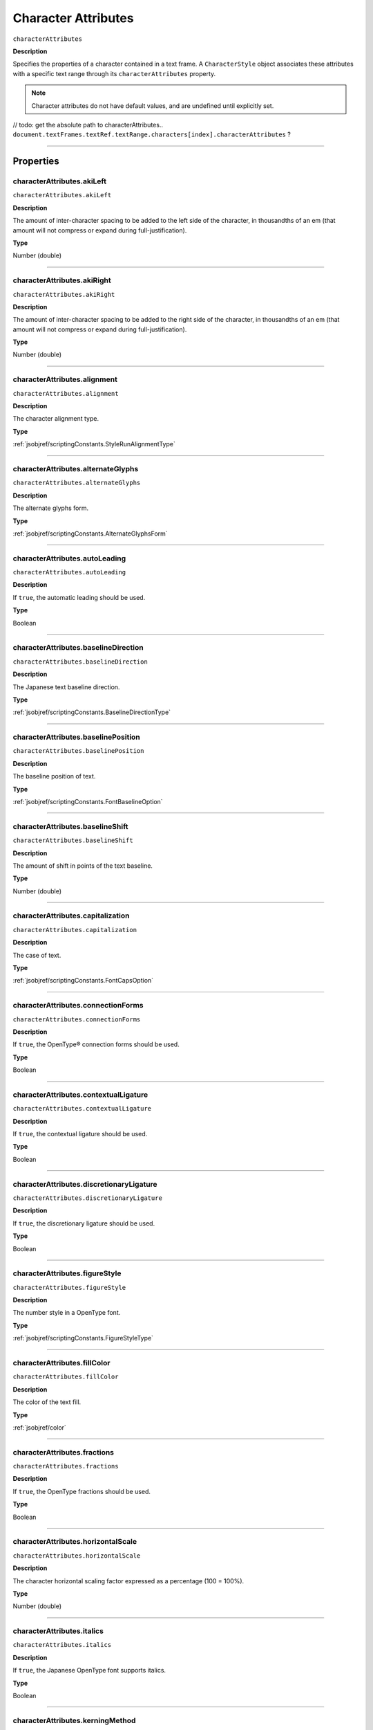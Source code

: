 .. _jsobjref/characterAttributes:

Character Attributes
################################################################################

``characterAttributes``

**Description**

Specifies the properties of a character contained in a text frame. A ``CharacterStyle`` object associates these attributes with a specific text range through its ``characterAttributes`` property.

.. note::
  Character attributes do not have default values, and are undefined until explicitly set.

// todo: get the absolute path to characterAttributes.. ``document.textFrames.textRef.textRange.characters[index].characterAttributes`` ?

----

==========
Properties
==========

.. _jsobjref/characterAttributes.akiLeft:

characterAttributes.akiLeft
********************************************************************************

``characterAttributes.akiLeft``

**Description**

The amount of inter-character spacing to be added to the left side of the character, in thousandths of an em (that amount will not compress or expand during full-justification).

**Type**

Number (double)

----

.. _jsobjref/characterAttributes.akiRight:

characterAttributes.akiRight
********************************************************************************

``characterAttributes.akiRight``

**Description**

The amount of inter-character spacing to be added to the right side of the character, in thousandths of an em  (that amount will not compress or expand during full-justification).

**Type**

Number (double)

----

.. _jsobjref/characterAttributes.alignment:

characterAttributes.alignment
********************************************************************************

``characterAttributes.alignment``

**Description**

The character alignment type.

**Type**

:ref:`jsobjref/scriptingConstants.StyleRunAlignmentType`

----

.. _jsobjref/characterAttributes.alternateGlyphs:

characterAttributes.alternateGlyphs
********************************************************************************

``characterAttributes.alternateGlyphs``

**Description**

The alternate glyphs form.

**Type**

:ref:`jsobjref/scriptingConstants.AlternateGlyphsForm`

----

.. _jsobjref/characterAttributes.autoLeading:

characterAttributes.autoLeading
********************************************************************************

``characterAttributes.autoLeading``

**Description**

If ``true``, the automatic leading should be used.

**Type**

Boolean

----

.. _jsobjref/characterAttributes.baselineDirection:

characterAttributes.baselineDirection
********************************************************************************

``characterAttributes.baselineDirection``

**Description**

The Japanese text baseline direction.

**Type**

:ref:`jsobjref/scriptingConstants.BaselineDirectionType`

----

.. _jsobjref/characterAttributes.baselinePosition:

characterAttributes.baselinePosition
********************************************************************************

``characterAttributes.baselinePosition``

**Description**

The baseline position of text.

**Type**

:ref:`jsobjref/scriptingConstants.FontBaselineOption`

----

.. _jsobjref/characterAttributes.baselineShift:

characterAttributes.baselineShift
********************************************************************************

``characterAttributes.baselineShift``

**Description**

The amount of shift in points of the text baseline.

**Type**

Number (double)

----

.. _jsobjref/characterAttributes.capitalization:

characterAttributes.capitalization
********************************************************************************

``characterAttributes.capitalization``

**Description**

The case of text.

**Type**

:ref:`jsobjref/scriptingConstants.FontCapsOption`

----

.. _jsobjref/characterAttributes.connectionForms:

characterAttributes.connectionForms
********************************************************************************

``characterAttributes.connectionForms``

**Description**

If ``true``, the OpenType® connection forms should be used.

**Type**

Boolean

----

.. _jsobjref/characterAttributes.contextualLigature:

characterAttributes.contextualLigature
********************************************************************************

``characterAttributes.contextualLigature``

**Description**

If ``true``, the contextual ligature should be used.

**Type**

Boolean

----

.. _jsobjref/characterAttributes.discretionaryLigature:

characterAttributes.discretionaryLigature
********************************************************************************

``characterAttributes.discretionaryLigature``

**Description**

If ``true``, the discretionary ligature should be used.

**Type**

Boolean

----

.. _jsobjref/characterAttributes.figureStyle:

characterAttributes.figureStyle
********************************************************************************

``characterAttributes.figureStyle``

**Description**

The number style in a OpenType font.

**Type**

:ref:`jsobjref/scriptingConstants.FigureStyleType`

----

.. _jsobjref/characterAttributes.fillColor:

characterAttributes.fillColor
********************************************************************************

``characterAttributes.fillColor``

**Description**

The color of the text fill.

**Type**

:ref:`jsobjref/color`

----

.. _jsobjref/characterAttributes.fractions:

characterAttributes.fractions
********************************************************************************

``characterAttributes.fractions``

**Description**

If ``true``, the OpenType fractions should be used.

**Type**

Boolean

----

.. _jsobjref/characterAttributes.horizontalScale:

characterAttributes.horizontalScale
********************************************************************************

``characterAttributes.horizontalScale``

**Description**

The character horizontal scaling factor expressed as a percentage (100 = 100%).

**Type**

Number (double)

----

.. _jsobjref/characterAttributes.italics:

characterAttributes.italics
********************************************************************************

``characterAttributes.italics``

**Description**

If ``true``, the Japanese OpenType font supports italics.

**Type**

Boolean

----

.. _jsobjref/characterAttributes.kerningMethod:

characterAttributes.kerningMethod
********************************************************************************

``characterAttributes.kerningMethod``

**Description**

The automatic kerning method to use.

**Type**

:ref:`jsobjref/scriptingConstants.AutoKernType`

----

.. _jsobjref/characterAttributes.language:

characterAttributes.language
********************************************************************************

``characterAttributes.language``

**Description**

The language of text.

**Type**

:ref:`jsobjref/languageType`

----

.. _jsobjref/characterAttributes.leading:

characterAttributes.leading
********************************************************************************

``characterAttributes.leading``

**Description**

The amount of space between two lines of text, in points.

**Type**

Number (double)

----

.. _jsobjref/characterAttributes.ligature:

characterAttributes.ligature
********************************************************************************

``characterAttributes.ligature``

**Description**

If ``true``, the ligature should be used.

**Type**

Boolean

----

.. _jsobjref/characterAttributes.noBreak:

characterAttributes.noBreak
********************************************************************************

``characterAttributes.noBreak``

**Description**

If ``true``, line breaks are not allowed.

**Type**

Boolean

----

.. _jsobjref/characterAttributes.openTypePosition:

characterAttributes.openTypePosition
********************************************************************************

``characterAttributes.openTypePosition``

**Description**

The OpenType baseline position.

**Type**

:ref:`jsobjref/fontOpenTypePositionOption`

----

.. _jsobjref/characterAttributes.ordinals:

characterAttributes.ordinals
********************************************************************************

``characterAttributes.ordinals``

**Description**

If ``true``, the OpenType ordinals should be used.

**Type**

Boolean

----

.. _jsobjref/characterAttributes.ornaments:

characterAttributes.ornaments
********************************************************************************

``characterAttributes.ornaments``

**Description**

If ``true``, the OpenType ornaments should be used.

**Type**

Boolean

----

.. _jsobjref/characterAttributes.overprintFill:

characterAttributes.overprintFill
********************************************************************************

``characterAttributes.overprintFill``

**Description**

If ``true``, the fill of the text should be overprinted.

**Type**

Boolean

----

.. _jsobjref/characterAttributes.overprintStroke:

characterAttributes.overprintStroke
********************************************************************************

``characterAttributes.overprintStroke``

**Description**

If ``true``, the stroke of the text should be overprinted.

**Type**

Boolean

----

.. _jsobjref/characterAttributes.parent:

characterAttributes.parent
********************************************************************************

``characterAttributes.parent``

**Description**

The object’s container.

**Type**

Object, read-only.

----

.. _jsobjref/characterAttributes.proportionalMetrics:

characterAttributes.proportionalMetrics
********************************************************************************

``characterAttributes.proportionalMetrics``

**Description**

If ``true``, the Japanese OpenType font supports proportional glyphs.

**Type**

Boolean

----

.. _jsobjref/characterAttributes.rotation:

characterAttributes.rotation
********************************************************************************

``characterAttributes.rotation``

**Description**

The character rotation angle in degrees.

**Type**

Number (double)

----

.. _jsobjref/characterAttributes.size:

characterAttributes.size
********************************************************************************

``characterAttributes.size``

**Description**

Font size in points.

**Type**

Number (double)

----

.. _jsobjref/characterAttributes.strikeThrough:

characterAttributes.strikeThrough
********************************************************************************

``characterAttributes.strikeThrough``

**Description**

If ``true``, characters use strike-through style.

**Type**

Boolean

----

.. _jsobjref/characterAttributes.strokeColor:

characterAttributes.strokeColor
********************************************************************************

``characterAttributes.strokeColor``

**Description**

The color of the text stroke.

**Type**

:ref:`jsobjref/color`

----

.. _jsobjref/characterAttributes.strokeWeight:

characterAttributes.strokeWeight
********************************************************************************

``characterAttributes.strokeWeight``

**Description**

Line width of stroke.

**Type**

Number (double)

----

.. _jsobjref/characterAttributes.stylisticAlternates:

characterAttributes.stylisticAlternates
********************************************************************************

``characterAttributes.stylisticAlternates``

**Description**

If ``true``, the OpenType stylistic alternates should be used.

**Type**

Boolean

----

.. _jsobjref/characterAttributes.swash:

characterAttributes.swash
********************************************************************************

``characterAttributes.swash``

**Description**

If ``true``, the OpenType swash should be used.

**Type**

Boolean

----

.. _jsobjref/characterAttributes.tateChuYokoHorizontal:

characterAttributes.tateChuYokoHorizontal
********************************************************************************

``characterAttributes.tateChuYokoHorizontal``

**Description**

The Tate-Chu-Yoko horizontal adjustment in points.

**Type**

Number (long)

----

.. _jsobjref/characterAttributes.tateChuYokoVertical:

characterAttributes.tateChuYokoVertical
********************************************************************************

``characterAttributes.tateChuYokoVertical``

**Description**

The Tate-Chu-Yoko vertical adjustment in points.

**Type**

Number (long)

----

.. _jsobjref/characterAttributes.textFont:

characterAttributes.textFont
********************************************************************************

``characterAttributes.textFont``

**Description**

The text font.

**Type**

:ref:`jsobjref/textFont`

----

.. _jsobjref/characterAttributes.titling:

characterAttributes.titling
********************************************************************************

``characterAttributes.titling``

**Description**

If ``true``, the OpenType titling alternates should be used.

**Type**

Boolean

----

.. _jsobjref/characterAttributes.tracking:

characterAttributes.tracking
********************************************************************************

``characterAttributes.tracking``

**Description**

The tracking or range kerning amount, in thousandths of an em.

**Type**

Number (long)

----

.. _jsobjref/characterAttributes.Tsume:

characterAttributes.Tsume
********************************************************************************

``characterAttributes.Tsume``

**Description**

The percentage of space reduction around a Japanese character.

**Type**

Number (double)

----

.. _jsobjref/characterAttributes.typename:

characterAttributes.typename
********************************************************************************

``characterAttributes.typename``

**Description**

The class name of the object.

**Type**

String, read-only.

----

.. _jsobjref/characterAttributes.underline:

characterAttributes.underline
********************************************************************************

``characterAttributes.underline``

**Description**

If ``true``, characters are underlined.

**Type**

Boolean

----

.. _jsobjref/characterAttributes.verticalScale:

characterAttributes.verticalScale
********************************************************************************

``characterAttributes.verticalScale``

**Description**

Character vertical scaling factor expressed as a percentage (= 100%).

**Type**

Number (double)

----

.. _jsobjref/characterAttributes.wariChuCharactersAfterBreak:

characterAttributes.wariChuCharactersAfterBreak
********************************************************************************

``characterAttributes.wariChuCharactersAfterBreak``

**Description**

Specifies how the characters in Wari-Chu text (an inset note in Japanese text) are divided into two or more lines.

**Type**

Number (long)

----

.. _jsobjref/characterAttributes.wariChuCharactersBeforeBreak:

characterAttributes.wariChuCharactersBeforeBreak
********************************************************************************

``characterAttributes.wariChuCharactersBeforeBreak``

**Description**

Specifies how the characters in Wari-Chu text (an inset note in Japanese text) are divided into two or more lines.

**Type**

Number (long)

----

.. _jsobjref/characterAttributes.waiChuEnabled:

characterAttributes.waiChuEnabled
********************************************************************************

``characterAttributes.waiChuEnabled``

**Description**

If ``true``, Wari-Chu is enabled.

**Type**

Boolean

----

.. _jsobjref/characterAttributes.wariChuJustification:

characterAttributes.wariChuJustification
********************************************************************************

``characterAttributes.wariChuJustification``

**Description**

The Wari-Chu justification.

**Type**

:ref:`jsobjref/wariChuJustificationType`

----

.. _jsobjref/characterAttributes.wariChuLineGap:

characterAttributes.wariChuLineGap
********************************************************************************

``characterAttributes.wariChuLineGap``

**Description**

The Wari-Chu line gap.

**Type**

Number (long)

----

.. _jsobjref/characterAttributes.wariChuLines:

characterAttributes.wariChuLines
********************************************************************************

``characterAttributes.wariChuLines``

**Description**

The number of Wari-Chu (multiple text lines fit into a space meant for one) lines.

**Type**

Number (long)

----

.. _jsobjref/characterAttributes.wariChuScale:

characterAttributes.wariChuScale
********************************************************************************

``characterAttributes.wariChuScale``

**Description**

The Wari-Chu scale.

**Type**

Number (double)

----

=======
Example
=======

Setting character attributes
********************************************************************************

::

  // Creates a new document, adds a simple text item
  // then incrementally increases the horizontal and
  // vertical scale attributes of each character

  var docRef = documents.add();
  var textRef = docRef.textFrames.add();
  textRef.contents = "I Love Scripting!";
  textRef.top = 400;
  textRef.left = 100;

  // incrementally increase the scale of each character
  var charCount = textRef.textRange.characters.length;
  var size = 100;
  for(i=0; i<charCount; i++, size *= 1.2) {
    textRef.textRange.characters[i].characterAttributes.horizontalScale = size;
    textRef.textRange.characters[i].characterAttributes.verticalScale = size;
  }
